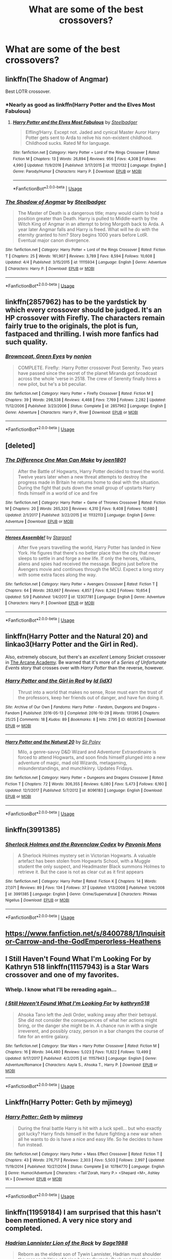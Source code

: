 #+TITLE: What are some of the best crossovers?

* What are some of the best crossovers?
:PROPERTIES:
:Author: Nomad_On_Fire
:Score: 9
:DateUnix: 1527779870.0
:DateShort: 2018-May-31
:FlairText: Request
:END:

** linkffn(The Shadow of Angmar)

Best LOTR crossover.
:PROPERTIES:
:Author: gfe98
:Score: 15
:DateUnix: 1527789301.0
:DateShort: 2018-May-31
:END:

*** *Nearly as good as linkffn(Harry Potter and the Elves Most Fabulous)
:PROPERTIES:
:Author: Triflez
:Score: 8
:DateUnix: 1527809451.0
:DateShort: 2018-Jun-01
:END:

**** [[https://www.fanfiction.net/s/11120132/1/][*/Harry Potter and the Elves Most Fabulous/*]] by [[https://www.fanfiction.net/u/5291694/Steelbadger][/Steelbadger/]]

#+begin_quote
  Elfling!Harry. Except not. Jaded and cynical Master Auror Harry Potter gets sent to Arda to relive his non-existent childhood. Childhood sucks. Rated M for language.
#+end_quote

^{/Site/:} ^{fanfiction.net} ^{*|*} ^{/Category/:} ^{Harry} ^{Potter} ^{+} ^{Lord} ^{of} ^{the} ^{Rings} ^{Crossover} ^{*|*} ^{/Rated/:} ^{Fiction} ^{M} ^{*|*} ^{/Chapters/:} ^{13} ^{*|*} ^{/Words/:} ^{26,894} ^{*|*} ^{/Reviews/:} ^{956} ^{*|*} ^{/Favs/:} ^{4,308} ^{*|*} ^{/Follows/:} ^{4,990} ^{*|*} ^{/Updated/:} ^{11/9/2016} ^{*|*} ^{/Published/:} ^{3/17/2015} ^{*|*} ^{/id/:} ^{11120132} ^{*|*} ^{/Language/:} ^{English} ^{*|*} ^{/Genre/:} ^{Parody/Humor} ^{*|*} ^{/Characters/:} ^{Harry} ^{P.} ^{*|*} ^{/Download/:} ^{[[http://www.ff2ebook.com/old/ffn-bot/index.php?id=11120132&source=ff&filetype=epub][EPUB]]} ^{or} ^{[[http://www.ff2ebook.com/old/ffn-bot/index.php?id=11120132&source=ff&filetype=mobi][MOBI]]}

--------------

*FanfictionBot*^{2.0.0-beta} | [[https://github.com/tusing/reddit-ffn-bot/wiki/Usage][Usage]]
:PROPERTIES:
:Author: FanfictionBot
:Score: 3
:DateUnix: 1527809463.0
:DateShort: 2018-Jun-01
:END:


*** [[https://www.fanfiction.net/s/11115934/1/][*/The Shadow of Angmar/*]] by [[https://www.fanfiction.net/u/5291694/Steelbadger][/Steelbadger/]]

#+begin_quote
  The Master of Death is a dangerous title; many would claim to hold a position greater than Death. Harry is pulled to Middle-earth by the Witch King of Angmar in an attempt to bring Morgoth back to Arda. A year later Angmar falls and Harry is freed. What will he do with the eternity granted to him? Story begins 1000 years before LotR. Eventual major canon divergence.
#+end_quote

^{/Site/:} ^{fanfiction.net} ^{*|*} ^{/Category/:} ^{Harry} ^{Potter} ^{+} ^{Lord} ^{of} ^{the} ^{Rings} ^{Crossover} ^{*|*} ^{/Rated/:} ^{Fiction} ^{T} ^{*|*} ^{/Chapters/:} ^{25} ^{*|*} ^{/Words/:} ^{161,907} ^{*|*} ^{/Reviews/:} ^{3,789} ^{*|*} ^{/Favs/:} ^{8,594} ^{*|*} ^{/Follows/:} ^{10,608} ^{*|*} ^{/Updated/:} ^{4/4} ^{*|*} ^{/Published/:} ^{3/15/2015} ^{*|*} ^{/id/:} ^{11115934} ^{*|*} ^{/Language/:} ^{English} ^{*|*} ^{/Genre/:} ^{Adventure} ^{*|*} ^{/Characters/:} ^{Harry} ^{P.} ^{*|*} ^{/Download/:} ^{[[http://www.ff2ebook.com/old/ffn-bot/index.php?id=11115934&source=ff&filetype=epub][EPUB]]} ^{or} ^{[[http://www.ff2ebook.com/old/ffn-bot/index.php?id=11115934&source=ff&filetype=mobi][MOBI]]}

--------------

*FanfictionBot*^{2.0.0-beta} | [[https://github.com/tusing/reddit-ffn-bot/wiki/Usage][Usage]]
:PROPERTIES:
:Author: FanfictionBot
:Score: 4
:DateUnix: 1527789307.0
:DateShort: 2018-May-31
:END:


** linkffn(2857962) has to be the yardstick by which every crossover should be judged. It's an HP crossover with Firefly. The characters remain fairly true to the originals, the plot is fun, fastpaced and thrilling. I wish more fanfics had such quality.
:PROPERTIES:
:Author: brizesh
:Score: 9
:DateUnix: 1527781094.0
:DateShort: 2018-May-31
:END:

*** [[https://www.fanfiction.net/s/2857962/1/][*/Browncoat, Green Eyes/*]] by [[https://www.fanfiction.net/u/649528/nonjon][/nonjon/]]

#+begin_quote
  COMPLETE. Firefly: :Harry Potter crossover Post Serenity. Two years have passed since the secret of the planet Miranda got broadcast across the whole 'verse in 2518. The crew of Serenity finally hires a new pilot, but he's a bit peculiar.
#+end_quote

^{/Site/:} ^{fanfiction.net} ^{*|*} ^{/Category/:} ^{Harry} ^{Potter} ^{+} ^{Firefly} ^{Crossover} ^{*|*} ^{/Rated/:} ^{Fiction} ^{M} ^{*|*} ^{/Chapters/:} ^{39} ^{*|*} ^{/Words/:} ^{298,538} ^{*|*} ^{/Reviews/:} ^{4,468} ^{*|*} ^{/Favs/:} ^{7,769} ^{*|*} ^{/Follows/:} ^{2,282} ^{*|*} ^{/Updated/:} ^{11/12/2006} ^{*|*} ^{/Published/:} ^{3/23/2006} ^{*|*} ^{/Status/:} ^{Complete} ^{*|*} ^{/id/:} ^{2857962} ^{*|*} ^{/Language/:} ^{English} ^{*|*} ^{/Genre/:} ^{Adventure} ^{*|*} ^{/Characters/:} ^{Harry} ^{P.,} ^{River} ^{*|*} ^{/Download/:} ^{[[http://www.ff2ebook.com/old/ffn-bot/index.php?id=2857962&source=ff&filetype=epub][EPUB]]} ^{or} ^{[[http://www.ff2ebook.com/old/ffn-bot/index.php?id=2857962&source=ff&filetype=mobi][MOBI]]}

--------------

*FanfictionBot*^{2.0.0-beta} | [[https://github.com/tusing/reddit-ffn-bot/wiki/Usage][Usage]]
:PROPERTIES:
:Author: FanfictionBot
:Score: 5
:DateUnix: 1527781134.0
:DateShort: 2018-May-31
:END:


** [deleted]
:PROPERTIES:
:Score: 3
:DateUnix: 1527785189.0
:DateShort: 2018-May-31
:END:

*** [[https://www.fanfiction.net/s/11132113/1/][*/The Difference One Man Can Make/*]] by [[https://www.fanfiction.net/u/6132825/joen1801][/joen1801/]]

#+begin_quote
  After the Battle of Hogwarts, Harry Potter decided to travel the world. Twelve years later when a new threat attempts to destroy the progress made in Britain he returns home to deal with the situation. During the fight that puts down the small group of upstarts Harry finds himself in a world of ice and fire
#+end_quote

^{/Site/:} ^{fanfiction.net} ^{*|*} ^{/Category/:} ^{Harry} ^{Potter} ^{+} ^{Game} ^{of} ^{Thrones} ^{Crossover} ^{*|*} ^{/Rated/:} ^{Fiction} ^{M} ^{*|*} ^{/Chapters/:} ^{20} ^{*|*} ^{/Words/:} ^{265,320} ^{*|*} ^{/Reviews/:} ^{4,310} ^{*|*} ^{/Favs/:} ^{9,408} ^{*|*} ^{/Follows/:} ^{10,680} ^{*|*} ^{/Updated/:} ^{2/1/2017} ^{*|*} ^{/Published/:} ^{3/22/2015} ^{*|*} ^{/id/:} ^{11132113} ^{*|*} ^{/Language/:} ^{English} ^{*|*} ^{/Genre/:} ^{Adventure} ^{*|*} ^{/Download/:} ^{[[http://www.ff2ebook.com/old/ffn-bot/index.php?id=11132113&source=ff&filetype=epub][EPUB]]} ^{or} ^{[[http://www.ff2ebook.com/old/ffn-bot/index.php?id=11132113&source=ff&filetype=mobi][MOBI]]}

--------------

[[https://www.fanfiction.net/s/12307781/1/][*/Heroes Assemble!/*]] by [[https://www.fanfiction.net/u/5643202/Stargon1][/Stargon1/]]

#+begin_quote
  After five years travelling the world, Harry Potter has landed in New York. He figures that there's no better place than the city that never sleeps to settle in and forge a new life. If only the heroes, villains, aliens and spies had received the message. Begins just before the Avengers movie and continues through the MCU. Expect a long story with some extra faces along the way.
#+end_quote

^{/Site/:} ^{fanfiction.net} ^{*|*} ^{/Category/:} ^{Harry} ^{Potter} ^{+} ^{Avengers} ^{Crossover} ^{*|*} ^{/Rated/:} ^{Fiction} ^{T} ^{*|*} ^{/Chapters/:} ^{64} ^{*|*} ^{/Words/:} ^{283,667} ^{*|*} ^{/Reviews/:} ^{4,857} ^{*|*} ^{/Favs/:} ^{8,242} ^{*|*} ^{/Follows/:} ^{10,654} ^{*|*} ^{/Updated/:} ^{5/9} ^{*|*} ^{/Published/:} ^{1/4/2017} ^{*|*} ^{/id/:} ^{12307781} ^{*|*} ^{/Language/:} ^{English} ^{*|*} ^{/Genre/:} ^{Adventure} ^{*|*} ^{/Characters/:} ^{Harry} ^{P.} ^{*|*} ^{/Download/:} ^{[[http://www.ff2ebook.com/old/ffn-bot/index.php?id=12307781&source=ff&filetype=epub][EPUB]]} ^{or} ^{[[http://www.ff2ebook.com/old/ffn-bot/index.php?id=12307781&source=ff&filetype=mobi][MOBI]]}

--------------

*FanfictionBot*^{2.0.0-beta} | [[https://github.com/tusing/reddit-ffn-bot/wiki/Usage][Usage]]
:PROPERTIES:
:Author: FanfictionBot
:Score: 1
:DateUnix: 1527785211.0
:DateShort: 2018-May-31
:END:


** linkffn(Harry Potter and the Natural 20) and linkao3(Harry Potter and the Girl in Red).

Also, extremely obscure, but there's an /excellent/ Lemony Snicket crossover in [[http://asoue.proboards.com/thread/29564/arcane-academy][The Arcane Academy]]. Be warned that it's more of a /Series of Unfortunate Events/ story that crosses over with /Harry Potter/ than the reverse, however.
:PROPERTIES:
:Author: Achille-Talon
:Score: 5
:DateUnix: 1527783385.0
:DateShort: 2018-May-31
:END:

*** [[https://archiveofourown.org/works/6835726][*/Harry Potter and the Girl in Red/*]] by [[https://www.archiveofourown.org/users/idX/pseuds/Id][/Id (idX)/]]

#+begin_quote
  Thrust into a world that makes no sense, Rose must earn the trust of the professors, keep her friends out of danger, and have fun doing it.
#+end_quote

^{/Site/:} ^{Archive} ^{of} ^{Our} ^{Own} ^{*|*} ^{/Fandoms/:} ^{Harry} ^{Potter} ^{-} ^{Fandom,} ^{Dungeons} ^{and} ^{Dragons} ^{-} ^{Fandom} ^{*|*} ^{/Published/:} ^{2016-05-13} ^{*|*} ^{/Completed/:} ^{2016-10-29} ^{*|*} ^{/Words/:} ^{131395} ^{*|*} ^{/Chapters/:} ^{25/25} ^{*|*} ^{/Comments/:} ^{18} ^{*|*} ^{/Kudos/:} ^{89} ^{*|*} ^{/Bookmarks/:} ^{8} ^{*|*} ^{/Hits/:} ^{2795} ^{*|*} ^{/ID/:} ^{6835726} ^{*|*} ^{/Download/:} ^{[[https://archiveofourown.org/downloads/Id/Id/6835726/Harry%20Potter%20and%20the%20Girl.epub?updated_at=1505703169][EPUB]]} ^{or} ^{[[https://archiveofourown.org/downloads/Id/Id/6835726/Harry%20Potter%20and%20the%20Girl.mobi?updated_at=1505703169][MOBI]]}

--------------

[[https://www.fanfiction.net/s/8096183/1/][*/Harry Potter and the Natural 20/*]] by [[https://www.fanfiction.net/u/3989854/Sir-Poley][/Sir Poley/]]

#+begin_quote
  Milo, a genre-savvy D&D Wizard and Adventurer Extraordinaire is forced to attend Hogwarts, and soon finds himself plunged into a new adventure of magic, mad old Wizards, metagaming, misunderstandings, and munchkinry. Updates Fridays.
#+end_quote

^{/Site/:} ^{fanfiction.net} ^{*|*} ^{/Category/:} ^{Harry} ^{Potter} ^{+} ^{Dungeons} ^{and} ^{Dragons} ^{Crossover} ^{*|*} ^{/Rated/:} ^{Fiction} ^{T} ^{*|*} ^{/Chapters/:} ^{72} ^{*|*} ^{/Words/:} ^{306,355} ^{*|*} ^{/Reviews/:} ^{6,080} ^{*|*} ^{/Favs/:} ^{5,473} ^{*|*} ^{/Follows/:} ^{6,160} ^{*|*} ^{/Updated/:} ^{12/1/2017} ^{*|*} ^{/Published/:} ^{5/7/2012} ^{*|*} ^{/id/:} ^{8096183} ^{*|*} ^{/Language/:} ^{English} ^{*|*} ^{/Download/:} ^{[[http://www.ff2ebook.com/old/ffn-bot/index.php?id=8096183&source=ff&filetype=epub][EPUB]]} ^{or} ^{[[http://www.ff2ebook.com/old/ffn-bot/index.php?id=8096183&source=ff&filetype=mobi][MOBI]]}

--------------

*FanfictionBot*^{2.0.0-beta} | [[https://github.com/tusing/reddit-ffn-bot/wiki/Usage][Usage]]
:PROPERTIES:
:Author: FanfictionBot
:Score: 0
:DateUnix: 1527783396.0
:DateShort: 2018-May-31
:END:


** linkffn(3991385)
:PROPERTIES:
:Author: SilverCookieDust
:Score: 2
:DateUnix: 1527788017.0
:DateShort: 2018-May-31
:END:

*** [[https://www.fanfiction.net/s/3991385/1/][*/Sherlock Holmes and the Ravenclaw Codex/*]] by [[https://www.fanfiction.net/u/1036509/Pavonis-Mons][/Pavonis Mons/]]

#+begin_quote
  A Sherlock Holmes mystery set in Victorian Hogwarts. A valuable artefact has been stolen from Hogwarts School, with a Muggle student the only suspect, and Headmaster Black summons Holmes to retrieve it. But the case is not as clear cut as it first appears
#+end_quote

^{/Site/:} ^{fanfiction.net} ^{*|*} ^{/Category/:} ^{Harry} ^{Potter} ^{*|*} ^{/Rated/:} ^{Fiction} ^{K} ^{*|*} ^{/Chapters/:} ^{14} ^{*|*} ^{/Words/:} ^{27,071} ^{*|*} ^{/Reviews/:} ^{89} ^{*|*} ^{/Favs/:} ^{134} ^{*|*} ^{/Follows/:} ^{37} ^{*|*} ^{/Updated/:} ^{1/13/2008} ^{*|*} ^{/Published/:} ^{1/4/2008} ^{*|*} ^{/id/:} ^{3991385} ^{*|*} ^{/Language/:} ^{English} ^{*|*} ^{/Genre/:} ^{Crime/Supernatural} ^{*|*} ^{/Characters/:} ^{Phineas} ^{Nigellus} ^{*|*} ^{/Download/:} ^{[[http://www.ff2ebook.com/old/ffn-bot/index.php?id=3991385&source=ff&filetype=epub][EPUB]]} ^{or} ^{[[http://www.ff2ebook.com/old/ffn-bot/index.php?id=3991385&source=ff&filetype=mobi][MOBI]]}

--------------

*FanfictionBot*^{2.0.0-beta} | [[https://github.com/tusing/reddit-ffn-bot/wiki/Usage][Usage]]
:PROPERTIES:
:Author: FanfictionBot
:Score: 1
:DateUnix: 1527788026.0
:DateShort: 2018-May-31
:END:


** [[https://www.fanfiction.net/s/8400788/1/Inquisitor-Carrow-and-the-GodEmperorless-Heathens]]
:PROPERTIES:
:Author: richardjreidii
:Score: 2
:DateUnix: 1527815546.0
:DateShort: 2018-Jun-01
:END:


** I Still Haven't Found What I'm Looking For by Kathryn 518 linkffn(11157943) is a Star Wars crossover and one of my favorites.
:PROPERTIES:
:Author: Nolitimeremessorem24
:Score: 2
:DateUnix: 1527787580.0
:DateShort: 2018-May-31
:END:

*** Whelp. I know what I'll be rereading again...
:PROPERTIES:
:Author: rocketsp13
:Score: 2
:DateUnix: 1527799562.0
:DateShort: 2018-Jun-01
:END:


*** [[https://www.fanfiction.net/s/11157943/1/][*/I Still Haven't Found What I'm Looking For/*]] by [[https://www.fanfiction.net/u/4404355/kathryn518][/kathryn518/]]

#+begin_quote
  Ahsoka Tano left the Jedi Order, walking away after their betrayal. She did not consider the consequences of what her actions might bring, or the danger she might be in. A chance run in with a single irreverent, and possibly crazy, person in a bar changes the course of fate for an entire galaxy.
#+end_quote

^{/Site/:} ^{fanfiction.net} ^{*|*} ^{/Category/:} ^{Star} ^{Wars} ^{+} ^{Harry} ^{Potter} ^{Crossover} ^{*|*} ^{/Rated/:} ^{Fiction} ^{M} ^{*|*} ^{/Chapters/:} ^{16} ^{*|*} ^{/Words/:} ^{344,480} ^{*|*} ^{/Reviews/:} ^{5,023} ^{*|*} ^{/Favs/:} ^{11,822} ^{*|*} ^{/Follows/:} ^{13,499} ^{*|*} ^{/Updated/:} ^{9/17/2017} ^{*|*} ^{/Published/:} ^{4/2/2015} ^{*|*} ^{/id/:} ^{11157943} ^{*|*} ^{/Language/:} ^{English} ^{*|*} ^{/Genre/:} ^{Adventure/Romance} ^{*|*} ^{/Characters/:} ^{Aayla} ^{S.,} ^{Ahsoka} ^{T.,} ^{Harry} ^{P.} ^{*|*} ^{/Download/:} ^{[[http://www.ff2ebook.com/old/ffn-bot/index.php?id=11157943&source=ff&filetype=epub][EPUB]]} ^{or} ^{[[http://www.ff2ebook.com/old/ffn-bot/index.php?id=11157943&source=ff&filetype=mobi][MOBI]]}

--------------

*FanfictionBot*^{2.0.0-beta} | [[https://github.com/tusing/reddit-ffn-bot/wiki/Usage][Usage]]
:PROPERTIES:
:Author: FanfictionBot
:Score: 1
:DateUnix: 1527787591.0
:DateShort: 2018-May-31
:END:


** Linkffn(Harry Potter: Geth by mjimeyg)
:PROPERTIES:
:Author: KingSouma
:Score: 2
:DateUnix: 1527808647.0
:DateShort: 2018-Jun-01
:END:

*** [[https://www.fanfiction.net/s/10784770/1/][*/Harry Potter: Geth/*]] by [[https://www.fanfiction.net/u/1282867/mjimeyg][/mjimeyg/]]

#+begin_quote
  During the final battle Harry is hit with a luck spell... but who exactly got lucky? Harry finds himself in the future fighting a new war when all he wants to do is have a nice and easy life. So he decides to have fun instead.
#+end_quote

^{/Site/:} ^{fanfiction.net} ^{*|*} ^{/Category/:} ^{Harry} ^{Potter} ^{+} ^{Mass} ^{Effect} ^{Crossover} ^{*|*} ^{/Rated/:} ^{Fiction} ^{T} ^{*|*} ^{/Chapters/:} ^{43} ^{*|*} ^{/Words/:} ^{276,717} ^{*|*} ^{/Reviews/:} ^{2,303} ^{*|*} ^{/Favs/:} ^{5,503} ^{*|*} ^{/Follows/:} ^{2,997} ^{*|*} ^{/Updated/:} ^{11/19/2014} ^{*|*} ^{/Published/:} ^{10/27/2014} ^{*|*} ^{/Status/:} ^{Complete} ^{*|*} ^{/id/:} ^{10784770} ^{*|*} ^{/Language/:} ^{English} ^{*|*} ^{/Genre/:} ^{Humor/Adventure} ^{*|*} ^{/Characters/:} ^{<Tali'Zorah,} ^{Harry} ^{P.>} ^{<Shepard} ^{<M>,} ^{Ashley} ^{W.>} ^{*|*} ^{/Download/:} ^{[[http://www.ff2ebook.com/old/ffn-bot/index.php?id=10784770&source=ff&filetype=epub][EPUB]]} ^{or} ^{[[http://www.ff2ebook.com/old/ffn-bot/index.php?id=10784770&source=ff&filetype=mobi][MOBI]]}

--------------

*FanfictionBot*^{2.0.0-beta} | [[https://github.com/tusing/reddit-ffn-bot/wiki/Usage][Usage]]
:PROPERTIES:
:Author: FanfictionBot
:Score: 1
:DateUnix: 1527808672.0
:DateShort: 2018-Jun-01
:END:


** linkffn(11959184) I am surprised that this hasn't been mentioned. A very nice story and completed.
:PROPERTIES:
:Author: sidp2201
:Score: 1
:DateUnix: 1527818513.0
:DateShort: 2018-Jun-01
:END:

*** [[https://www.fanfiction.net/s/11959184/1/][*/Hadrian Lannister Lion of the Rock/*]] by [[https://www.fanfiction.net/u/1668784/Sage1988][/Sage1988/]]

#+begin_quote
  Reborn as the eldest son of Tywin Lannister, Hadrian must shoulder the responsibilities of being heir to Casterly Rock and play the game of thrones. As war takes hold will he rise to win the game or will he be crushed by the factions all around him. Rated M to be safe.
#+end_quote

^{/Site/:} ^{fanfiction.net} ^{*|*} ^{/Category/:} ^{Harry} ^{Potter} ^{+} ^{Game} ^{of} ^{Thrones} ^{Crossover} ^{*|*} ^{/Rated/:} ^{Fiction} ^{M} ^{*|*} ^{/Chapters/:} ^{40} ^{*|*} ^{/Words/:} ^{483,979} ^{*|*} ^{/Reviews/:} ^{3,043} ^{*|*} ^{/Favs/:} ^{5,431} ^{*|*} ^{/Follows/:} ^{5,840} ^{*|*} ^{/Updated/:} ^{2/1} ^{*|*} ^{/Published/:} ^{5/22/2016} ^{*|*} ^{/Status/:} ^{Complete} ^{*|*} ^{/id/:} ^{11959184} ^{*|*} ^{/Language/:} ^{English} ^{*|*} ^{/Genre/:} ^{Adventure/Fantasy} ^{*|*} ^{/Characters/:} ^{<Arya} ^{S.,} ^{OC>} ^{Harry} ^{P.,} ^{Jon} ^{S.} ^{*|*} ^{/Download/:} ^{[[http://www.ff2ebook.com/old/ffn-bot/index.php?id=11959184&source=ff&filetype=epub][EPUB]]} ^{or} ^{[[http://www.ff2ebook.com/old/ffn-bot/index.php?id=11959184&source=ff&filetype=mobi][MOBI]]}

--------------

*FanfictionBot*^{2.0.0-beta} | [[https://github.com/tusing/reddit-ffn-bot/wiki/Usage][Usage]]
:PROPERTIES:
:Author: FanfictionBot
:Score: 1
:DateUnix: 1527818521.0
:DateShort: 2018-Jun-01
:END:


** linkffn(1980013) - HP and Hellblazer crossover, and while it is tragically long dead, the interactions between John Constantine and Wizarding Britain are /hilarious/.
:PROPERTIES:
:Author: ConsiderableHat
:Score: 1
:DateUnix: 1527869741.0
:DateShort: 2018-Jun-01
:END:

*** [[https://www.fanfiction.net/s/1980013/1/][*/Hellblazer: Hogwarts/*]] by [[https://www.fanfiction.net/u/397822/Camwyn][/Camwyn/]]

#+begin_quote
  Sometimes, life bashes you upside the head with a brick in a sock. Hogwarts is about to get its latest Defense Against the Dark Arts teacher, a man cast adrift from his native world- a man named John Constantine.
#+end_quote

^{/Site/:} ^{fanfiction.net} ^{*|*} ^{/Category/:} ^{Harry} ^{Potter} ^{*|*} ^{/Rated/:} ^{Fiction} ^{M} ^{*|*} ^{/Chapters/:} ^{10} ^{*|*} ^{/Words/:} ^{46,555} ^{*|*} ^{/Reviews/:} ^{337} ^{*|*} ^{/Favs/:} ^{708} ^{*|*} ^{/Follows/:} ^{660} ^{*|*} ^{/Updated/:} ^{1/22/2006} ^{*|*} ^{/Published/:} ^{7/24/2004} ^{*|*} ^{/id/:} ^{1980013} ^{*|*} ^{/Language/:} ^{English} ^{*|*} ^{/Genre/:} ^{Humor/Horror} ^{*|*} ^{/Download/:} ^{[[http://www.ff2ebook.com/old/ffn-bot/index.php?id=1980013&source=ff&filetype=epub][EPUB]]} ^{or} ^{[[http://www.ff2ebook.com/old/ffn-bot/index.php?id=1980013&source=ff&filetype=mobi][MOBI]]}

--------------

*FanfictionBot*^{2.0.0-beta} | [[https://github.com/tusing/reddit-ffn-bot/wiki/Usage][Usage]]
:PROPERTIES:
:Author: FanfictionBot
:Score: 1
:DateUnix: 1527869756.0
:DateShort: 2018-Jun-01
:END:


** I like linkffn(By Courage and Love by najex; Home is where the Hearth is; Son of Athena; The Road to Hell)
:PROPERTIES:
:Author: nauze18
:Score: 1
:DateUnix: 1527885544.0
:DateShort: 2018-Jun-02
:END:

*** [[https://www.fanfiction.net/s/12323781/1/][*/By Courage and Love/*]] by [[https://www.fanfiction.net/u/5566267/najex][/najex/]]

#+begin_quote
  "Honestly, I should probably be used to this by now. Waking up in a strange new land with no memory of how I got there? Perhaps I should just accept that I am not meant for a quiet life." Fem!Harry
#+end_quote

^{/Site/:} ^{fanfiction.net} ^{*|*} ^{/Category/:} ^{Harry} ^{Potter} ^{+} ^{Inheritance} ^{Cycle} ^{Crossover} ^{*|*} ^{/Rated/:} ^{Fiction} ^{M} ^{*|*} ^{/Chapters/:} ^{26} ^{*|*} ^{/Words/:} ^{304,077} ^{*|*} ^{/Reviews/:} ^{297} ^{*|*} ^{/Favs/:} ^{713} ^{*|*} ^{/Follows/:} ^{884} ^{*|*} ^{/Updated/:} ^{4/9} ^{*|*} ^{/Published/:} ^{1/15/2017} ^{*|*} ^{/id/:} ^{12323781} ^{*|*} ^{/Language/:} ^{English} ^{*|*} ^{/Genre/:} ^{Adventure/Romance} ^{*|*} ^{/Characters/:} ^{<Harry} ^{P.,} ^{Eragon} ^{S.>} ^{OC} ^{*|*} ^{/Download/:} ^{[[http://www.ff2ebook.com/old/ffn-bot/index.php?id=12323781&source=ff&filetype=epub][EPUB]]} ^{or} ^{[[http://www.ff2ebook.com/old/ffn-bot/index.php?id=12323781&source=ff&filetype=mobi][MOBI]]}

--------------

[[https://www.fanfiction.net/s/12791536/1/][*/Home Is Where the Hearth Is/*]] by [[https://www.fanfiction.net/u/10155707/EmeraldShadowz101][/EmeraldShadowz101/]]

#+begin_quote
  Voldemort didn't know the powers he was messing with the night he attacked the Potters. Lily Potter was much more than she seemed. Freed of her temporary mortal body, she left behind a child with a very uncertain destiny. Taken to Camp Half Blood to be raised, he spent most of his childhood in New York. That was until circumstance drove him back to the country of his birth.
#+end_quote

^{/Site/:} ^{fanfiction.net} ^{*|*} ^{/Category/:} ^{Harry} ^{Potter} ^{+} ^{Percy} ^{Jackson} ^{and} ^{the} ^{Olympians} ^{Crossover} ^{*|*} ^{/Rated/:} ^{Fiction} ^{M} ^{*|*} ^{/Chapters/:} ^{5} ^{*|*} ^{/Words/:} ^{59,845} ^{*|*} ^{/Reviews/:} ^{167} ^{*|*} ^{/Favs/:} ^{941} ^{*|*} ^{/Follows/:} ^{1,237} ^{*|*} ^{/Updated/:} ^{5/14} ^{*|*} ^{/Published/:} ^{1/7} ^{*|*} ^{/id/:} ^{12791536} ^{*|*} ^{/Language/:} ^{English} ^{*|*} ^{/Genre/:} ^{Adventure/Romance} ^{*|*} ^{/Characters/:} ^{<Harry} ^{P.,} ^{Thalia} ^{G.>} ^{Hestia,} ^{OC} ^{*|*} ^{/Download/:} ^{[[http://www.ff2ebook.com/old/ffn-bot/index.php?id=12791536&source=ff&filetype=epub][EPUB]]} ^{or} ^{[[http://www.ff2ebook.com/old/ffn-bot/index.php?id=12791536&source=ff&filetype=mobi][MOBI]]}

--------------

[[https://www.fanfiction.net/s/11441234/1/][*/Son of Athena/*]] by [[https://www.fanfiction.net/u/5029460/Shinigami2530][/Shinigami2530/]]

#+begin_quote
  When Lily and James Potter asked a goddess to grant them a child, they had no idea that their simple wish would have so many consequences, especially when that child is raised by a legendary witch long thought dead. Genius!Strong!Independent!Harry. Pairing: Harry/Silena. Rated mostly for language, but rating may change. Bashing of Ares, Dumbledore and a few Weasley.
#+end_quote

^{/Site/:} ^{fanfiction.net} ^{*|*} ^{/Category/:} ^{Harry} ^{Potter} ^{+} ^{Percy} ^{Jackson} ^{and} ^{the} ^{Olympians} ^{Crossover} ^{*|*} ^{/Rated/:} ^{Fiction} ^{M} ^{*|*} ^{/Chapters/:} ^{22} ^{*|*} ^{/Words/:} ^{127,893} ^{*|*} ^{/Reviews/:} ^{732} ^{*|*} ^{/Favs/:} ^{3,209} ^{*|*} ^{/Follows/:} ^{3,917} ^{*|*} ^{/Updated/:} ^{5/13} ^{*|*} ^{/Published/:} ^{8/11/2015} ^{*|*} ^{/id/:} ^{11441234} ^{*|*} ^{/Language/:} ^{English} ^{*|*} ^{/Genre/:} ^{Adventure/Romance} ^{*|*} ^{/Characters/:} ^{<Harry} ^{P.,} ^{Silena} ^{B.>} ^{Rowena} ^{R.} ^{*|*} ^{/Download/:} ^{[[http://www.ff2ebook.com/old/ffn-bot/index.php?id=11441234&source=ff&filetype=epub][EPUB]]} ^{or} ^{[[http://www.ff2ebook.com/old/ffn-bot/index.php?id=11441234&source=ff&filetype=mobi][MOBI]]}

--------------

[[https://www.fanfiction.net/s/12053601/1/][*/The Road to Hell/*]] by [[https://www.fanfiction.net/u/5039908/seagate][/seagate/]]

#+begin_quote
  War is hell and the aftermaths more so, Harry and allies have just come through a recent war and have to now deal with the consequences. In attempting to deal with the consequences Harry finds himself in a world of ice and fire and has a whole new set of problems to face.
#+end_quote

^{/Site/:} ^{fanfiction.net} ^{*|*} ^{/Category/:} ^{Harry} ^{Potter} ^{+} ^{Game} ^{of} ^{Thrones} ^{Crossover} ^{*|*} ^{/Rated/:} ^{Fiction} ^{M} ^{*|*} ^{/Chapters/:} ^{21} ^{*|*} ^{/Words/:} ^{158,533} ^{*|*} ^{/Reviews/:} ^{1,552} ^{*|*} ^{/Favs/:} ^{3,859} ^{*|*} ^{/Follows/:} ^{4,886} ^{*|*} ^{/Updated/:} ^{5/3} ^{*|*} ^{/Published/:} ^{7/16/2016} ^{*|*} ^{/id/:} ^{12053601} ^{*|*} ^{/Language/:} ^{English} ^{*|*} ^{/Genre/:} ^{Adventure/Romance} ^{*|*} ^{/Characters/:} ^{Harry} ^{P.} ^{*|*} ^{/Download/:} ^{[[http://www.ff2ebook.com/old/ffn-bot/index.php?id=12053601&source=ff&filetype=epub][EPUB]]} ^{or} ^{[[http://www.ff2ebook.com/old/ffn-bot/index.php?id=12053601&source=ff&filetype=mobi][MOBI]]}

--------------

*FanfictionBot*^{2.0.0-beta} | [[https://github.com/tusing/reddit-ffn-bot/wiki/Usage][Usage]]
:PROPERTIES:
:Author: FanfictionBot
:Score: 2
:DateUnix: 1527885639.0
:DateShort: 2018-Jun-02
:END:
